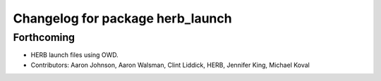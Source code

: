 ^^^^^^^^^^^^^^^^^^^^^^^^^^^^^^^^^
Changelog for package herb_launch
^^^^^^^^^^^^^^^^^^^^^^^^^^^^^^^^^

Forthcoming
-----------
* HERB launch files using OWD.
* Contributors: Aaron Johnson, Aaron Walsman, Clint Liddick, HERB, Jennifer King, Michael Koval
